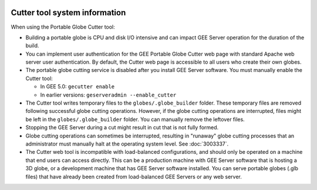 |Google logo|

==============================
Cutter tool system information
==============================

.. container::

   .. container:: content

      When using the Portable Globe Cutter tool:

      -  Building a portable globe is CPU and disk I/O intensive and can
         impact GEE Server operation for the duration of the build.
      -  You can implement user authentication for the GEE Portable
         Globe Cutter web page with standard Apache web server user
         authentication. By default, the Cutter web page is accessible
         to all users who create their own globes.
      -  The portable globe cutting service is disabled after you
         install GEE Server software. You must manually enable the
         Cutter tool:

         -  In GEE 5.0: ``gecutter enable``
         -  In earlier versions: ``geserveradmin --enable_cutter``

      -  The Cutter tool writes temporary files to the
         ``globes/.globe_builder`` folder. These temporary files are
         removed following successful globe cutting operations. However,
         if the globe cutting operations are interrupted, files might be
         left in the ``globes/.globe_builder`` folder. You can manually
         remove the leftover files.
      -  Stopping the GEE Server during a cut might result in cut that
         is not fully formed.
      -  Globe cutting operations can sometimes be interrupted,
         resulting in "runaway" globe cutting processes that an
         administrator must manually halt at the operating system level.
         See :doc:`3003337`.
      -  The Cutter web tool is incompatible with load-balanced
         configurations, and should only be operated on a machine that
         end users can access directly. This can be a production machine
         with GEE Server software that is hosting a 3D globe, or a
         development machine that has GEE Server software installed. You
         can serve portable globes (.glb files) that have already been
         created from load-balanced GEE Servers or any web server.

.. |Google logo| image:: ../../art/common/googlelogo_color_260x88dp.png
   :width: 130px
   :height: 44px

